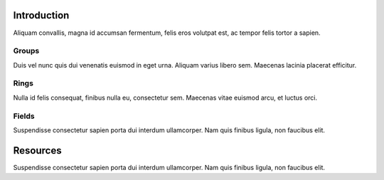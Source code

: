 .. _intro:

Introduction
============

Aliquam convallis, magna id accumsan fermentum, felis eros volutpat est, ac tempor felis tortor a sapien.

Groups
------

Duis vel nunc quis dui venenatis euismod in eget urna. Aliquam varius libero sem. Maecenas lacinia placerat efficitur.

Rings
-----

Nulla id felis consequat, finibus nulla eu, consectetur sem.  Maecenas vitae euismod arcu, et luctus orci.

Fields
------

Suspendisse consectetur sapien porta dui interdum ullamcorper. Nam quis finibus ligula, non faucibus elit.

Resources
=========

Suspendisse consectetur sapien porta dui interdum ullamcorper. Nam quis finibus ligula, non faucibus elit.
